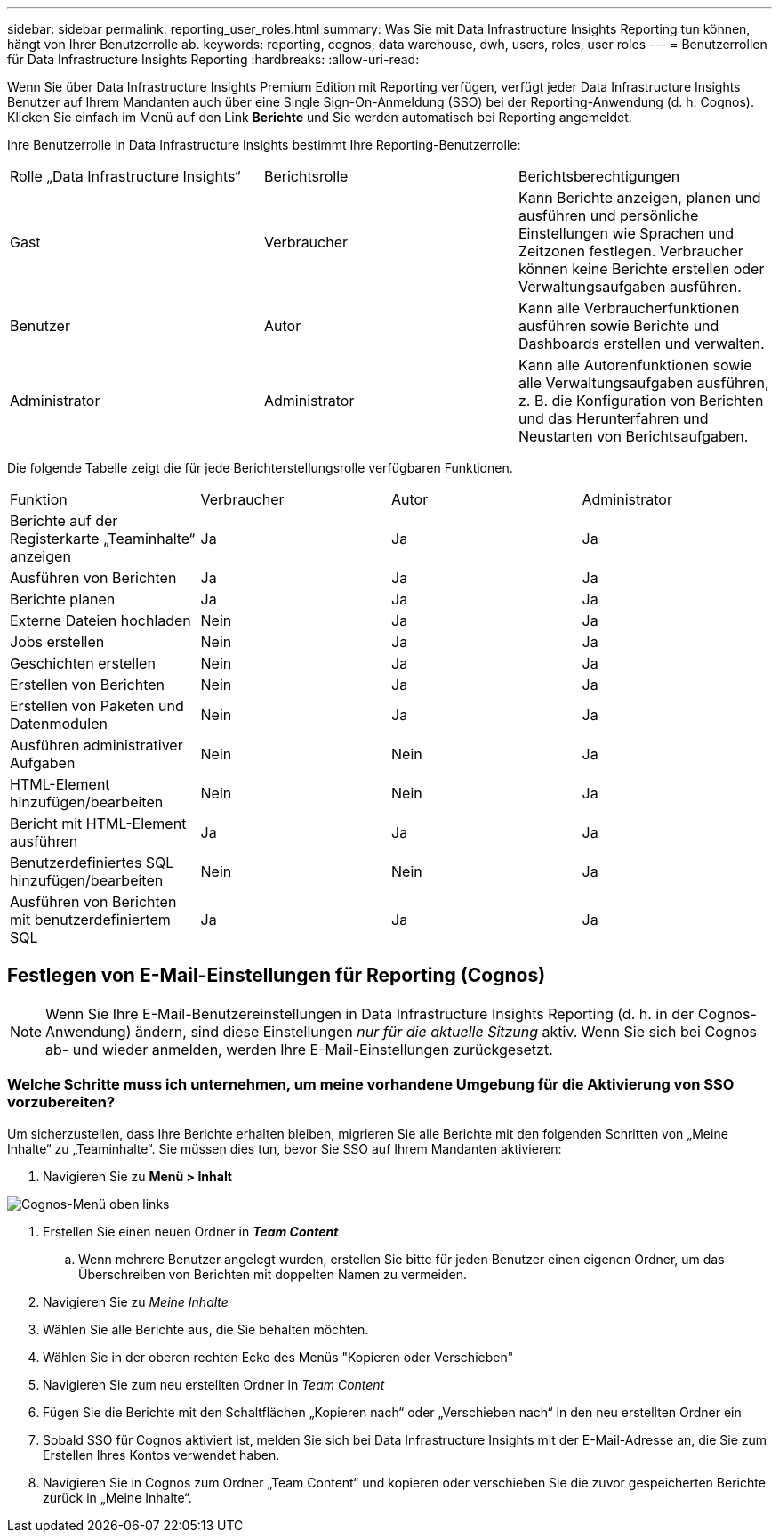 ---
sidebar: sidebar 
permalink: reporting_user_roles.html 
summary: Was Sie mit Data Infrastructure Insights Reporting tun können, hängt von Ihrer Benutzerrolle ab. 
keywords: reporting, cognos, data warehouse, dwh, users, roles, user roles 
---
= Benutzerrollen für Data Infrastructure Insights Reporting
:hardbreaks:
:allow-uri-read: 


[role="lead"]
Wenn Sie über Data Infrastructure Insights Premium Edition mit Reporting verfügen, verfügt jeder Data Infrastructure Insights Benutzer auf Ihrem Mandanten auch über eine Single Sign-On-Anmeldung (SSO) bei der Reporting-Anwendung (d. h. Cognos).  Klicken Sie einfach im Menü auf den Link *Berichte* und Sie werden automatisch bei Reporting angemeldet.

Ihre Benutzerrolle in Data Infrastructure Insights bestimmt Ihre Reporting-Benutzerrolle:

|===


| Rolle „Data Infrastructure Insights“ | Berichtsrolle | Berichtsberechtigungen 


| Gast | Verbraucher | Kann Berichte anzeigen, planen und ausführen und persönliche Einstellungen wie Sprachen und Zeitzonen festlegen.  Verbraucher können keine Berichte erstellen oder Verwaltungsaufgaben ausführen. 


| Benutzer | Autor | Kann alle Verbraucherfunktionen ausführen sowie Berichte und Dashboards erstellen und verwalten. 


| Administrator | Administrator | Kann alle Autorenfunktionen sowie alle Verwaltungsaufgaben ausführen, z. B. die Konfiguration von Berichten und das Herunterfahren und Neustarten von Berichtsaufgaben. 
|===
Die folgende Tabelle zeigt die für jede Berichterstellungsrolle verfügbaren Funktionen.

|===


| Funktion | Verbraucher | Autor | Administrator 


| Berichte auf der Registerkarte „Teaminhalte“ anzeigen | Ja | Ja | Ja 


| Ausführen von Berichten | Ja | Ja | Ja 


| Berichte planen | Ja | Ja | Ja 


| Externe Dateien hochladen | Nein | Ja | Ja 


| Jobs erstellen | Nein | Ja | Ja 


| Geschichten erstellen | Nein | Ja | Ja 


| Erstellen von Berichten | Nein | Ja | Ja 


| Erstellen von Paketen und Datenmodulen | Nein | Ja | Ja 


| Ausführen administrativer Aufgaben | Nein | Nein | Ja 


| HTML-Element hinzufügen/bearbeiten | Nein | Nein | Ja 


| Bericht mit HTML-Element ausführen | Ja | Ja | Ja 


| Benutzerdefiniertes SQL hinzufügen/bearbeiten | Nein | Nein | Ja 


| Ausführen von Berichten mit benutzerdefiniertem SQL | Ja | Ja | Ja 
|===


== Festlegen von E-Mail-Einstellungen für Reporting (Cognos)


NOTE: Wenn Sie Ihre E-Mail-Benutzereinstellungen in Data Infrastructure Insights Reporting (d. h. in der Cognos-Anwendung) ändern, sind diese Einstellungen _nur für die aktuelle Sitzung_ aktiv.  Wenn Sie sich bei Cognos ab- und wieder anmelden, werden Ihre E-Mail-Einstellungen zurückgesetzt.



=== Welche Schritte muss ich unternehmen, um meine vorhandene Umgebung für die Aktivierung von SSO vorzubereiten?

Um sicherzustellen, dass Ihre Berichte erhalten bleiben, migrieren Sie alle Berichte mit den folgenden Schritten von „Meine Inhalte“ zu „Teaminhalte“.  Sie müssen dies tun, bevor Sie SSO auf Ihrem Mandanten aktivieren:

. Navigieren Sie zu *Menü > Inhalt*


image:Reporting_Menu.png["Cognos-Menü oben links"]

. Erstellen Sie einen neuen Ordner in *_Team Content_*
+
.. Wenn mehrere Benutzer angelegt wurden, erstellen Sie bitte für jeden Benutzer einen eigenen Ordner, um das Überschreiben von Berichten mit doppelten Namen zu vermeiden.


. Navigieren Sie zu _Meine Inhalte_
. Wählen Sie alle Berichte aus, die Sie behalten möchten.
. Wählen Sie in der oberen rechten Ecke des Menüs "Kopieren oder Verschieben"
. Navigieren Sie zum neu erstellten Ordner in _Team Content_
. Fügen Sie die Berichte mit den Schaltflächen „Kopieren nach“ oder „Verschieben nach“ in den neu erstellten Ordner ein
. Sobald SSO für Cognos aktiviert ist, melden Sie sich bei Data Infrastructure Insights mit der E-Mail-Adresse an, die Sie zum Erstellen Ihres Kontos verwendet haben.
. Navigieren Sie in Cognos zum Ordner „Team Content“ und kopieren oder verschieben Sie die zuvor gespeicherten Berichte zurück in „Meine Inhalte“.


